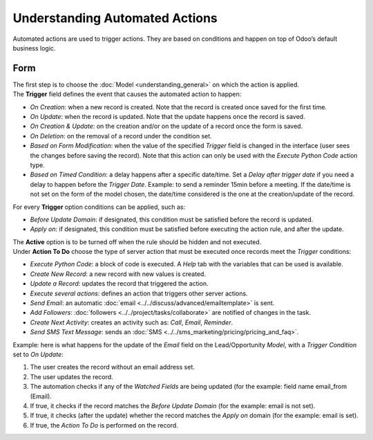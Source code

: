 ===============================
Understanding Automated Actions
===============================

Automated actions are used to trigger actions. They are based on conditions and happen on top of
Odoo’s default business logic.

.. image:: media/automated_action_flow.png
   :align: center
   :height: 270
   :alt: Flowchart to exemplify an automated action rule for Odoo Studio

Form
~~~~

| The first step is to choose the :doc:`Model <understanding_general>` on which the action is applied.
| The **Trigger** field defines the event that causes the automated action to happen:

- *On Creation*: when a new record is created. Note that the record is created once saved for the
  first time.
- *On Update*: when the record is updated. Note that the update happens once the record is saved.
- *On Creation & Update*: on the creation and/or on the update of a record once the form is saved.
- *On Deletion*: on the removal of a record under the condition set.
- *Based on Form Modification*: when the value of the specified *Trigger* field is changed in the
  interface (user sees the changes before saving the record). Note that this action can only be used
  with the *Execute Python Code* action type.
- *Based on Timed Condition*: a delay happens after a specific date/time. Set a *Delay after trigger
  date* if you need a delay to happen before the *Trigger Date*. Example: to send a reminder 15min
  before a meeting. If the date/time is not set on the form of the model chosen, the date/time
  considered is the one at the creation/update of the record.

For every **Trigger** option conditions can be applied, such as:

- *Before Update Domain*: if designated, this condition must be satisfied before the record is
  updated.
- *Apply on*: if designated, this condition must be satisfied before executing the action rule, and
  after the update.

| The **Active** option is to be turned off when the rule should be hidden and not executed.
| Under **Action To Do** choose the type of server action that must be executed once records meet
  the *Trigger* conditions:

- *Execute Python Code*: a block of code is executed. A *Help* tab with the variables that can be
  used is available.
- *Create New Record*: a new record with new values is created.
- *Update a Record*: updates the record that triggered the action.
- *Execute several actions*: defines an action that triggers other server actions.
- *Send Email*: an automatic :doc:`email <../../discuss/advanced/emailtemplate>` is sent.
- *Add Followers*: :doc:`followers <../../project/tasks/collaborate>` are notified of changes in
  the task.
- *Create Next Activity*: creates an activity such as: *Call*, *Email*, *Reminder*.
- *Send SMS Text Message*: sends an :doc:`SMS <../../sms_marketing/pricing/pricing_and_faq>`.

Example: here is what happens for the update of the *Email* field on the Lead/Opportunity *Model*,
with a *Trigger Condition* set to *On Update*:

.. image:: media/action_update_lead_example.png
   :align: center
   :alt: View of an automated action being created in Odoo Studio

#. The user creates the record without an email address set.
#. The user updates the record.
#. The automation checks if any of the *Watched Fields* are being updated (for the example:
   field name email_from (Email).
#. If true, it checks if the record matches the *Before Update Domain* (for the example: email
   is not set).
#. If true, it checks (after the update) whether the record matches the *Apply on* domain (for the
   example: email is set).
#. If true, the *Action To Do* is performed on the record.

.. seealso::
   - :doc:`understanding_general`
   - :doc:`../use_cases/automated_actions`


